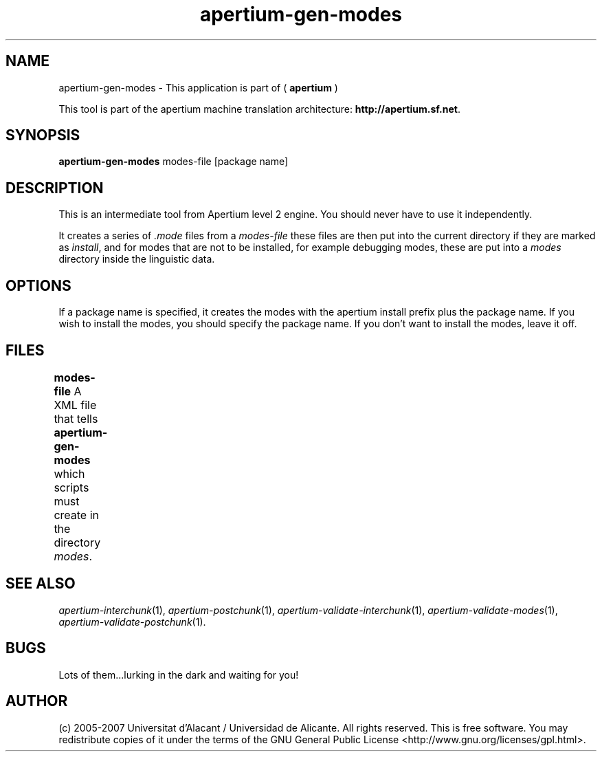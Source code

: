 .TH apertium\-gen\-modes 1 2007-03-11 "" ""
.SH NAME
apertium\-gen\-modes \- This application is part of
(
.B apertium
)
.PP
This tool is part of the apertium machine translation
architecture: \fBhttp://apertium.sf.net\fR.
.SH SYNOPSIS
.B apertium\-gen\-modes
modes-file [package name]
.SH DESCRIPTION
This is an intermediate tool from Apertium level 2 engine. You should
never have to use it independently.
.PP
It creates a series of \fI.mode\fR files from a \fImodes-file\fR 
these files are then put into the current directory if they are marked
as \fIinstall\fR, and for modes that are not to be installed, for 
example debugging modes, these are put into a \fImodes\fR directory 
inside the linguistic data. 
.SH OPTIONS
If a package name is specified, it creates the modes with the apertium
install prefix plus the package name. If you wish to install the modes, 
you should specify the package name. If you don't want to install the modes,
leave it off.
.SH FILES
.B modes-file
A XML file that tells \fBapertium\-gen\-modes\fR which scripts must
create in the directory \fImodes\fR.	
.SH SEE ALSO
.I apertium\-interchunk\fR(1),
.I apertium\-postchunk\fR(1),
.I apertium\-validate\-interchunk\fR(1),
.I apertium\-validate\-modes\fR(1),
.I apertium\-validate\-postchunk\fR(1).
.SH BUGS
Lots of them...lurking in the dark and waiting for you!
.SH AUTHOR
(c) 2005-2007 Universitat d'Alacant / Universidad de
Alicante. All rights reserved. This is free software.  You may
redistribute copies of it under the terms of the GNU General Public
License <http://www.gnu.org/licenses/gpl.html>.
